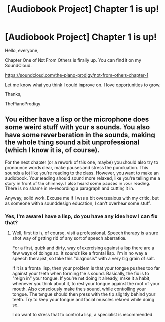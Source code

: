 #+TITLE: [Audiobook Project] Chapter 1 is up!

* [Audiobook Project] Chapter 1 is up!
:PROPERTIES:
:Score: 7
:DateUnix: 1481398008.0
:DateShort: 2016-Dec-10
:END:
Hello, everyone,

Chapter One of Not From Others is finally up. You can find it on my SoundCloud.

[[https://soundcloud.com/the-piano-prodigy/not-from-others-chapter-1]]

Let me know what you think I could improve on. I love opportunities to grow.

Thanks,

ThePianoProdigy


** You either have a lisp or the microphone does some weird stuff with your s sounds. You also have some reverberation in the sounds, making the whole thing sound a bit unprofessional (which I know it is, of course).

For the next chapter (or a rework of this one, maybe) you should also try to pronounce words clear, make pauses and stress the punctuation. This sounds a lot like you're reading to the class. However, you want to make an audiobook. Your reading should sound more relaxed, like you're telling me a story in front of the chimney. I also heard some pauses in your reading. There is no shame in re-recording a paragraph and cutting it in.

Anyway, solid work. Excuse me if I was a bit overzealous with my critic, but as someone with a sounddesign education, I can't overhear some stuff.
:PROPERTIES:
:Author: UndeadBBQ
:Score: 10
:DateUnix: 1481404129.0
:DateShort: 2016-Dec-11
:END:

*** Yes, I'm aware I have a lisp, do you have any idea how I can fix that?
:PROPERTIES:
:Score: 1
:DateUnix: 1481483990.0
:DateShort: 2016-Dec-11
:END:

**** Well, first tip is, of course, visit a professional. Speech therapy is a sure shot way of getting rid of any sort of speech aberration.

For a first, quick and dirty, way of exercising against a lisp there are a few ways of doings so. It /sounds/ like a frontal lisp. I'm in no way a speech therapist, so take this "diagnosis" with a very big grain of salt.

If it is a frontal lisp, then your problem is that your tongue pushes too far against your teeth when forming the s sound. Basically, the fix is to "reign in" your tongue. If you're not doing it already, make it a habit, whenever you think about it, to rest your tongue against the roof of your mouth. Also consciously make the s sound, while controlling your tongue. The tongue should then press with the tip slightly behind your teeth. Try to keep your tongue and facial muscles relaxed while doing so.

I do want to stress that to control a lisp, a specialist is recommended.
:PROPERTIES:
:Author: UndeadBBQ
:Score: 3
:DateUnix: 1481487680.0
:DateShort: 2016-Dec-11
:END:
